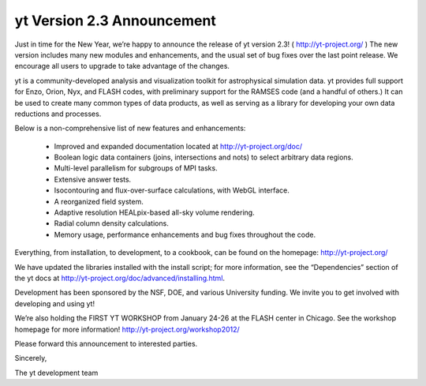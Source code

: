 yt Version 2.3 Announcement
===========================

.. author: Stephen Skory

.. date: 1323967440.0

Just in time for the New Year, we’re happy to announce the release of yt
version 2.3!  ( http://yt-project.org/ )  The new version includes many new
modules and enhancements, and the usual set of bug fixes over the last point
release. We encourage all users to upgrade to take advantage of the changes.

yt is a community-developed analysis and visualization toolkit for
astrophysical simulation data. yt provides full support for Enzo, Orion, Nyx,
and FLASH codes, with preliminary support for the RAMSES code (and a handful of
others.)  It can be used to create many common types of data products, as well
as serving as a library for developing your own data reductions and processes.

Below is a non-comprehensive list of new features and enhancements:

   * Improved and expanded documentation located at http://yt-project.org/doc/
   * Boolean logic data containers (joins, intersections and nots) to select
     arbitrary data regions.
   * Multi-level parallelism for subgroups of MPI tasks.
   * Extensive answer tests.
   * Isocontouring and flux-over-surface calculations, with WebGL interface.
   * A reorganized field system.
   * Adaptive resolution HEALpix-based all-sky volume rendering.
   * Radial column density calculations.
   * Memory usage, performance enhancements and bug fixes throughout the code.
 

Everything, from installation, to development, to a cookbook, can be found on
the homepage: http://yt-project.org/

We have updated the libraries installed with the install script; for more
information, see the “Dependencies” section of the yt docs at
http://yt-project.org/doc/advanced/installing.html.

Development has been sponsored by the NSF, DOE, and various University funding.
We invite you to get involved with developing and using yt!

We’re also holding the FIRST YT WORKSHOP from January 24-26 at the FLASH center
in Chicago.  See the workshop homepage for more information!
http://yt-project.org/workshop2012/

Please forward this announcement to interested parties.

Sincerely,

The yt development team

